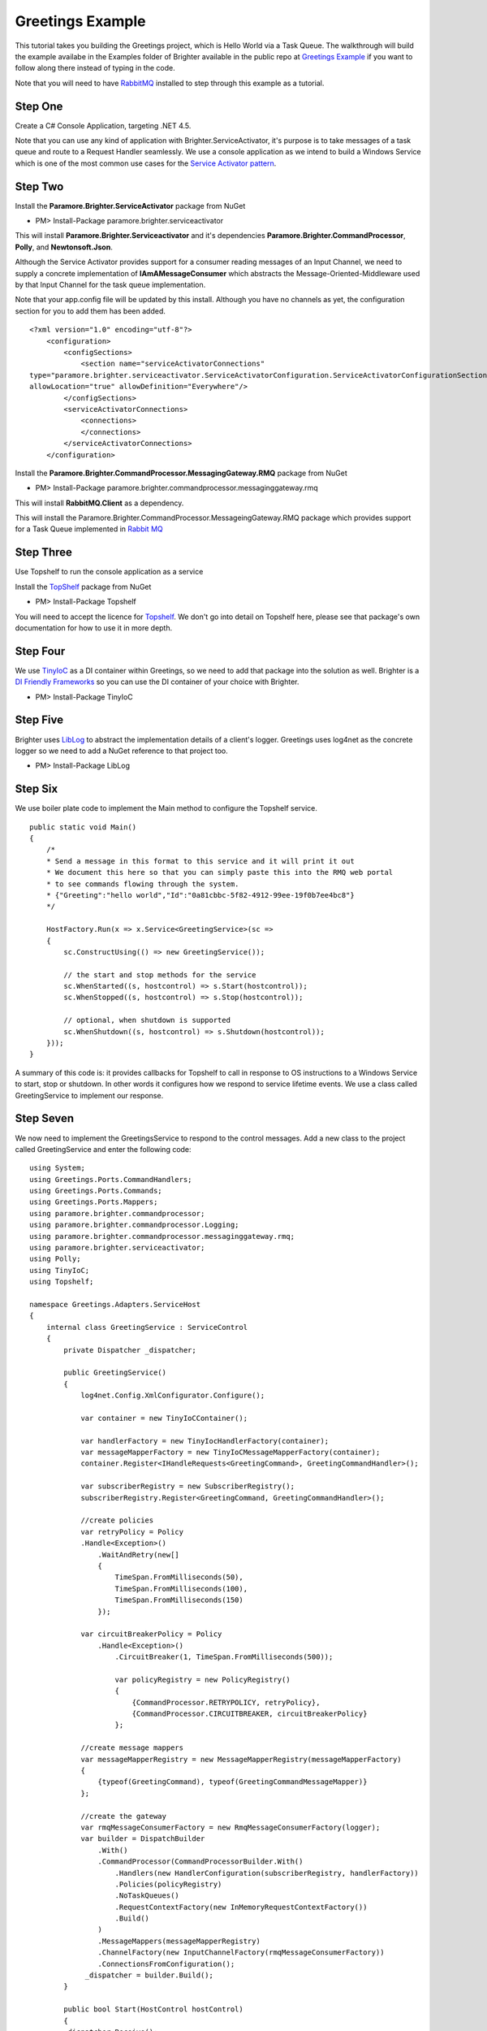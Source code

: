 Greetings Example
=================

This tutorial takes you building the Greetings project, which is Hello
World via a Task Queue. The walkthrough will build the example availabe
in the Examples folder of Brighter available in the public repo at
`Greetings
Example <https://github.com/iancooper/Paramore/tree/master/Brighter/Examples/Greetings>`__
if you want to follow along there instead of typing in the code.

Note that you will need to have
`RabbitMQ <https://www.rabbitmq.com/download.html>`__ installed to step
through this example as a tutorial.

Step One
~~~~~~~~

Create a C# Console Application, targeting .NET 4.5.

Note that you can use any kind of application with
Brighter.ServiceActivator, it's purpose is to take messages of a task
queue and route to a Request Handler seamlessly. We use a console
application as we intend to build a Windows Service which is one of the
most common use cases for the `Service Activator
pattern <http://www.eaipatterns.com/MessagingAdapter.html>`__.

|image0|

Step Two
~~~~~~~~

Install the **Paramore.Brighter.ServiceActivator** package from NuGet

-  PM> Install-Package paramore.brighter.serviceactivator

|image1|

This will install **Paramore.Brighter.Serviceactivator** and it's
dependencies **Paramore.Brighter.CommandProcessor**, **Polly**, and
**Newtonsoft.Json**.

Although the Service Activator provides support for a consumer reading
messages of an Input Channel, we need to supply a concrete
implementation of **IAmAMessageConsumer** which abstracts the
Message-Oriented-Middleware used by that Input Channel for the task
queue implementation.

Note that your app.config file will be updated by this install. Although
you have no channels as yet, the configuration section for you to add
them has been added.

::

    <?xml version="1.0" encoding="utf-8"?>
        <configuration>
            <configSections>
                <section name="serviceActivatorConnections"
    type="paramore.brighter.serviceactivator.ServiceActivatorConfiguration.ServiceActivatorConfigurationSection, paramore.brighter.serviceactivator"
    allowLocation="true" allowDefinition="Everywhere"/>
            </configSections>
            <serviceActivatorConnections>
                <connections>
                </connections>
            </serviceActivatorConnections>
        </configuration>
            

Install the **Paramore.Brighter.CommandProcessor.MessagingGateway.RMQ**
package from NuGet

-  PM> Install-Package
   paramore.brighter.commandprocessor.messaginggateway.rmq

|image2|

This will install **RabbitMQ.Client** as a dependency.

This will install the
Paramore.Brighter.CommandProcessor.MessageingGateway.RMQ package which
provides support for a Task Queue implemented in `Rabbit
MQ <http://www.rabbitmq.com/>`__

Step Three
~~~~~~~~~~

Use Topshelf to run the console application as a service

Install the `TopShelf <http://topshelf-project.com/>`__ package from
NuGet

-  PM> Install-Package Topshelf

|image3| |image4|

You will need to accept the licence for
`Topshelf <http://topshelf-project.com/>`__. We don't go into detail on
Topshelf here, please see that package's own documentation for how to
use it in more depth.

Step Four
~~~~~~~~~

We use `TinyIoC <https://github.com/grumpydev/TinyIoC>`__ as a DI
container within Greetings, so we need to add that package into the
solution as well. Brighter is a `DI Friendly
Frameworks <http://blog.ploeh.dk/2014/05/19/di-friendly-framework/>`__
so you can use the DI container of your choice with Brighter.

-  PM> Install-Package TinyIoC

|image5|

Step Five
~~~~~~~~~

Brighter uses `LibLog <https://github.com/damianh/LibLog>`__ to abstract
the implementation details of a client's logger. Greetings uses log4net
as the concrete logger so we need to add a NuGet reference to that
project too.

-  PM> Install-Package LibLog

|image6|

Step Six
~~~~~~~~

We use boiler plate code to implement the Main method to configure the
Topshelf service.

::

    public static void Main()
    {
        /*
        * Send a message in this format to this service and it will print it out
        * We document this here so that you can simply paste this into the RMQ web portal
        * to see commands flowing through the system.
        * {"Greeting":"hello world","Id":"0a81cbbc-5f82-4912-99ee-19f0b7ee4bc8"}
        */

        HostFactory.Run(x => x.Service<GreetingService>(sc =>
        {
            sc.ConstructUsing(() => new GreetingService());

            // the start and stop methods for the service
            sc.WhenStarted((s, hostcontrol) => s.Start(hostcontrol));
            sc.WhenStopped((s, hostcontrol) => s.Stop(hostcontrol));

            // optional, when shutdown is supported
            sc.WhenShutdown((s, hostcontrol) => s.Shutdown(hostcontrol));
        }));
    }
            

A summary of this code is: it provides callbacks for Topshelf to call in
response to OS instructions to a Windows Service to start, stop or
shutdown. In other words it configures how we respond to service
lifetime events. We use a class called GreetingService to implement our
response.

Step Seven
~~~~~~~~~~

We now need to implement the GreetingsService to respond to the control
messages. Add a new class to the project called GreetingService and
enter the following code:

::

    using System;
    using Greetings.Ports.CommandHandlers;
    using Greetings.Ports.Commands;
    using Greetings.Ports.Mappers;
    using paramore.brighter.commandprocessor;
    using paramore.brighter.commandprocessor.Logging;
    using paramore.brighter.commandprocessor.messaginggateway.rmq;
    using paramore.brighter.serviceactivator;
    using Polly;
    using TinyIoC;
    using Topshelf;

    namespace Greetings.Adapters.ServiceHost
    {
        internal class GreetingService : ServiceControl
        {
            private Dispatcher _dispatcher;

            public GreetingService()
            {
                log4net.Config.XmlConfigurator.Configure();

                var container = new TinyIoCContainer();

                var handlerFactory = new TinyIocHandlerFactory(container);
                var messageMapperFactory = new TinyIoCMessageMapperFactory(container);
                container.Register<IHandleRequests<GreetingCommand>, GreetingCommandHandler>();

                var subscriberRegistry = new SubscriberRegistry();
                subscriberRegistry.Register<GreetingCommand, GreetingCommandHandler>();

                //create policies
                var retryPolicy = Policy
                .Handle<Exception>()
                    .WaitAndRetry(new[]
                    {
                        TimeSpan.FromMilliseconds(50),
                        TimeSpan.FromMilliseconds(100),
                        TimeSpan.FromMilliseconds(150)
                    });

                var circuitBreakerPolicy = Policy
                    .Handle<Exception>()
                        .CircuitBreaker(1, TimeSpan.FromMilliseconds(500));

                        var policyRegistry = new PolicyRegistry()
                        {
                            {CommandProcessor.RETRYPOLICY, retryPolicy},
                            {CommandProcessor.CIRCUITBREAKER, circuitBreakerPolicy}
                        };

                //create message mappers
                var messageMapperRegistry = new MessageMapperRegistry(messageMapperFactory)
                {
                    {typeof(GreetingCommand), typeof(GreetingCommandMessageMapper)}
                };

                //create the gateway
                var rmqMessageConsumerFactory = new RmqMessageConsumerFactory(logger);
                var builder = DispatchBuilder
                    .With()
                    .CommandProcessor(CommandProcessorBuilder.With()
                        .Handlers(new HandlerConfiguration(subscriberRegistry, handlerFactory))
                        .Policies(policyRegistry)
                        .NoTaskQueues()
                        .RequestContextFactory(new InMemoryRequestContextFactory())
                        .Build()
                    )
                    .MessageMappers(messageMapperRegistry)
                    .ChannelFactory(new InputChannelFactory(rmqMessageConsumerFactory))
                    .ConnectionsFromConfiguration();
                 _dispatcher = builder.Build();
            }

            public bool Start(HostControl hostControl)
            {
            _dispatcher.Receive();
            return true;
            }

            public bool Stop(HostControl hostControl)s
            {
            _dispatcher.End().Wait();
            _dispatcher = null;
            return false;
            }

            public void Shutdown(HostControl hostcontrol)
            {
                if (_dispatcher != null)
                    _dispatcher.End();
                return;
            }
        }
     }
            

The key behavior of Greeting is to configure the **Command Processor**
and the **Dispatcher**. We covered the basics of the CommandProcessor in
the `Hello World Example <HelloWorldExample.html>`__.

We use a **DispatchBuilder** to build a **Dispatcher**, which dispatches
messages from a `Task Queue <ImplementingDistributedTaskQueue.html>`__
to a Command Handler. The principle is that once configured you can send
messages to handlers in the service without having to write the
infrastructure code around reading from a queue, translating the message
body into an IRequest (Command or Event), and dispatching to a handler.
The goal here is that the task queue should remain transparent to the
developer, who simply uses **IAmACommandProcessor.Post** to send a
message from one process and then uses the **Dispatcher** to read that
same message and pass to a handler in another.

We create a **Command Processor** as part of creating our **Dispatcher**
to map de-serialized Commands or Events to handlers. Note that it may
seem counter-intuitive that we set no Task Queue on the Command
Processor. This is because we are not sending to a task queue from this
service, just reading, so we do not need to configure **Command
Processor** for sending only receiving. The `Tasks
Example <TasksExample.html>`__ shows an application that has both
sending and receiving components.

We add both a `Retry Policy and a Circuit Breaker
Policy <QualityOfServicePatterns.html>`__ using the
`Polly <https://github.com/michael-wolfenden/Polly>`__ library. We
create policies to decide what intervals to retry at in the event of
failure, and how long to break a circuit for in the presence of
persistent failure. We register these policies in the
**PolicyRegistry**, using the well-known names
**CommandProcessor.RETRYPOLICY** and
**CommandProcessor.CIRCUITBREAKER**. Internally, CommandProcessor uses
the policies you register when you call **IAmACommandProcessor.Post** to
push a message onto a Task Queue, but you can re-use them yourself. As
discussed above, we are not doing a Post here.

(You can also use policies in your own handlers as discussed
`here <PolicyRetryAndCircuitBreaker.html>`__).

We register implementations of **IAmAMessageMapper** with the
**MessageMapperRegistry** to map the message body from the Task Queue
into Commands and Events. In this case we only have one:
**GreetingCommandMessageMapper** which we use to map a
**GreetingCommand** to and from the message body (as JSON).

In order to read messages from a Task Queue we need a
**IAmAMessageConsumerFactory**. In this case we are reading from a
RabbitMQ Task Queue so we use **RmqMessageConsumerFactory**. We set this
as the parameter to an **InputChannelFactory** and pass to the
**DispatchBuilder**

The **Input Channel** is an abstraction over the stream from which we
read messages - mostly implemented using Message-Oriented Middleware -
and **Dispatcher** uses the **InputChannelFactory** to create instances
of the stream to read from, as specified in configuration. We pass the
application protocol specific factory to this, so that we can create
input channels for that protocol. The use of abstraction is intended to
allow support for different protocols and implementations of those
protocols to be used as the stream that underlies the Task Queue

As outlined in `Hello World <HelloWorldExample.html>`__ our goal is to
be a `DI Friendly
Frameworks <http://blog.ploeh.dk/2014/05/19/di-friendly-framework/>`__
so we rely on the client implementing a factory to provide instances of
handlers and message mappers to us. In this example we use
`TinyIoC <https://github.com/grumpydev/TinyIoC>`__ as our DI framework
and implement the required factories using that DI framework.

Step Eight
~~~~~~~~~~

Add a TinyIocHandlerFactory class to the project and enter the following
code

::

    using System;
    using paramore.brighter.commandprocessor;
    using TinyIoC;

    namespace Greetings.Adapters.ServiceHost
    {
        internal class TinyIocHandlerFactory : IAmAHandlerFactory
        {
           private readonly TinyIoCContainer _container;

        public TinyIocHandlerFactory(TinyIoCContainer container)
        {
            _container = container;
        }

        public IHandleRequests Create(Type handlerType)
        {
            return (IHandleRequests)_container.Resolve(handlerType);
        }

        public void Release(IHandleRequests handler)
        {
            var disposable = handler as IDisposable;
            if (disposable != null)
            {
                disposable.Dispose();
            }
                handler = null;
            }
        }
    }
        

Add a TinyIoCMessageMapperFactory class to the project and enter the
following code

::

    using System;
    using paramore.brighter.commandprocessor;
    using TinyIoC;

    namespace Greetings.Adapters.ServiceHost
    {
        internal class TinyIoCMessageMapperFactory : IAmAMessageMapperFactory
        {
            private readonly TinyIoCContainer _container;

            public TinyIoCMessageMapperFactory(TinyIoCContainer container)
            {
                _container = container;
            }

            public IAmAMessageMapper Create(Type messageMapperType)
            {
                return (IAmAMessageMapper)_container.Resolve(messageMapperType);
            }
        }
    }
            

Step Nine
~~~~~~~~~

Now we need to add the GreetingCommand itself. Add a new class
GreetingCommand to the project and enter the following code.

::

    using System;
    using paramore.brighter.commandprocessor;

    namespace Greetings.Ports.Commands
    {
        public class GreetingCommand : Command
        {
            public GreetingCommand() : base(Guid.NewGuid()) { }

            public GreetingCommand(string greeting) : base(Guid.NewGuid())
            {
                Greeting = greeting;
            }

         public string Greeting { get; set; }
        }
    }
            

We simply derive our class from **Command** and add a property that
allows you to set the Greeting which we intend to send.

Step Ten
~~~~~~~~

Once we have a command we need to add the code for its **Message
Mapper** which we use to de-serialize the message from the wire
protocol. Add a class GreetingCommandMessageMapper to the project.

::

    using Greetings.Ports.Commands;
    using Newtonsoft.Json;
    using paramore.brighter.commandprocessor;

    namespace Greetings.Ports.Mappers
    {
       internal class GreetingCommandMessageMapper : IAmAMessageMapper<GreetingCommand>
       {
           public Message MapToMessage(GreetingCommand request)
           {
               var header = new MessageHeader(messageId: request.Id, topic: "greeting.command", messageType: MessageType.MT_COMMAND);
               var body = new MessageBody(JsonConvert.SerializeObject(request));
               var message = new Message(header, body);
               return message;
           }

           public GreetingCommand MapToRequest(Message message)
           {
            return JsonConvert.DeserializeObject<GreetingCommand>(message.Body.Value);
           }
       }
    }
            

A message has a header - where we write metadata about the message - and
a body - where we write the contents of the message.

When mapping to a message, on the header, we set the **Message Type** to
**MT\_COMMAND** because we want only one handler in the target to
receive the message. The topic is used for routing subscribers to the
message use the topic to indicate their interest in receiving the
message

The body of the message is a JSON string representing the
GreetingCommand

Because we don't send from this service, we don't need MapToMessage and
could simply throw a NotImplemented exception instead.

When mapping back to a request we simply serialize the entity body into
the Command we want to raise.

Step Eleven
~~~~~~~~~~~

Now we need to add the handler, which actually does the work. Add a new
class GreetingCommandHandler to the project

::

    using System;
    using Greetings.Ports.Commands;
    using paramore.brighter.commandprocessor;
    using paramore.brighter.commandprocessor.Logging;

    namespace Greetings.Ports.CommandHandlers
    {
        internal class GreetingCommandHandler : RequestHandler<GreetingCommand>
        {
            public override GreetingCommand Handle(GreetingCommand command)
            {
                Console.WriteLine("Received Greeting. Message Follows");
                Console.WriteLine("----------------------------------");
                Console.WriteLine(command.Greeting);
                Console.WriteLine("----------------------------------");
                Console.WriteLine("Message Ends");
                return base.Handle(command);
            }
        }
    }
            

We derive from **RequestHandler** to reduce the boiler plate code we
need to write, and override the **Handle()** method to provide an
implementation that just echoes the greeting out to the console.

Step Twelve
~~~~~~~~~~~

Build the project

Step Fourteen
~~~~~~~~~~~~~

Now we need to configure the service to read from the input channels

Amend your app.config file as follows

Add the following to your configSections, for the RMQ consumer and
log4net

::

    <section name="rmqMessagingGateway" type="paramore.brighter.commandprocessor.messaginggateway.rmq.MessagingGatewayConfiguration.RMQMessagingGatewayConfigurationSection, paramore.brighter.commandprocessor.messaginggateway.rmq" allowLocation="true" allowDefinition="Everywhere" />
    <section name="log4net" type="log4net.Config.Log4NetConfigurationSectionHandler, log4net" />
            

Add the rmwMessagingGateway section and the serviceActivatorConnections,
which configures both the AMQP URI for your RabbitMQ server (amend if
you are not using defaults) and the channel over which you subscribe to
messages

::

    <rmqMessagingGateway>
        <amqpUri uri="amqp://guest:guest@localhost:5672/%2f" />
        <exchange name="paramore.brighter.exchange" />
    </rmqMessagingGateway>
    <serviceActivatorConnections>
        <connections>
            <add connectionName="paramore.example.greeting" channelName="greeting.command" routingKey="greeting.command" dataType="Greetings.Ports.Commands.GreetingCommand" timeOutInMilliseconds="200" />
        </connections>
    </serviceActivatorConnections>
            

We also need to configure log4net:

::

    <log4net>
    <appender name="ConsoleAppender" type="log4net.Appender.ConsoleAppender">
    <layout type="log4net.Layout.PatternLayout">
    <conversionPattern value="%date [%thread] %-5level %logger %ndc - %message%newline" />
    </layout>
    </appender>
    <root>
    <level value="DEBUG" />
    <appender-ref ref="ConsoleAppender" />
    </root>
    </log4net>
            

For convenience, the app.config should look like this:

::

    <?xml version="1.0" encoding="utf-8"?>
    <configuration>
        <configSections>
            <section name="serviceActivatorConnections" type="paramore.brighter.serviceactivator.ServiceActivatorConfiguration.ServiceActivatorConfigurationSection, paramore.brighter.serviceactivator" allowLocation="true" allowDefinition="Everywhere"/>
            <section name="rmqMessagingGateway" type="paramore.brighter.commandprocessor.messaginggateway.rmq.MessagingGatewayConfiguration.RMQMessagingGatewayConfigurationSection, paramore.brighter.commandprocessor.messaginggateway.rmq" allowLocation="true" allowDefinition="Everywhere" />
            <section name="log4net" type="log4net.Config.Log4NetConfigurationSectionHandler, log4net" />
        </configSections>
        <log4net>
            <appender name="ConsoleAppender" type="log4net.Appender.ConsoleAppender">
                <layout type="log4net.Layout.PatternLayout">
                   <conversionPattern value="%date [%thread] %-5level %logger %ndc - %message%newline" />
                </layout>
            </appender>
            <root>
                <level value="DEBUG" />
                <appender-ref ref="ConsoleAppender" />
            </root>
        </log4net>
        <runtime>
        </runtime>
        <rmqMessagingGateway>
            <amqpUri uri="amqp://guest:guest@localhost:5672/%2f" />
            <exchange name="paramore.brighter.exchange" />
        </rmqMessagingGateway>
        <serviceActivatorConnections>
            <connections>
                <add connectionName="paramore.example.greeting" channelName="greeting.command" routingKey="greeting.command" dataType="Greetings.Ports.Commands.GreetingCommand" timeOutInMilliseconds="200" />
            </connections>
        </serviceActivatorConnections>
    </configuration>
            

Step Fifteen
~~~~~~~~~~~~

Once the example is built you can run it using F5 within Visual Studio,
or navigate the binary and run that directly, as Topshelf supports
running as a console application.

To test the service use the Rabbit MQ management website, to post to a
Greeting to the queue that the service will just have created when you
ran it.

|image7|

To get the service working you only need to dispatch a simple message
body to the queue

::

    {"Greeting":"hello world","Id":"0a81cbbc-5f82-4912-99ee-19f0b7ee4bc8"}

You can do this in the Publish Message section of RabbitMQ

|image8|

And you should be able to observe the greeting you entered being output
in the console

|image9|

Next Steps
~~~~~~~~~~

The `Tasks Example <TasksExample.html>`__ contains a full example of a
distributed application, that contains a user-agent client, a REST API,
and a Windows Service that consumes work from a Task Queue

.. |image0| image:: images/Greetings-Step1-ConsoleProject.png
.. |image1| image:: images/Nuget-ServiceActivator.png
.. |image2| image:: images/Nuget-ServiceActivator.png
.. |image3| image:: images/NuGet-Topshelf.png
.. |image4| image:: images/NuGet-Topshelf-Licence.png
.. |image5| image:: images/TinyIoC-Nuget.png
.. |image6| image:: images/log4Net-NuGet.png
.. |image7| image:: images/greeting_command_queue.png
.. |image8| image:: images/publish_message.png
.. |image9| image:: images/hello%20world.png

